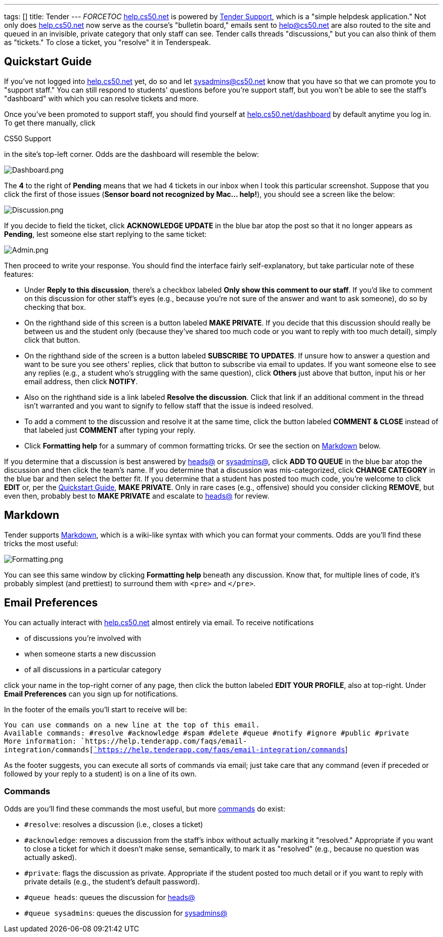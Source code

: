 ---
tags: []
title: Tender
---
__FORCETOC__ http://help.cs50.net/[help.cs50.net] is powered by
http://tenderapp.com/[Tender Support], which is a "simple helpdesk
application." Not only does http://help.cs50.net/[help.cs50.net] now
serve as the course's "bulletin board," emails sent to help@cs50.net are
also routed to the site and queued in an invisible, private category
that only staff can see. Tender calls threads "discussions," but you can
also think of them as "tickets." To close a ticket, you "resolve" it in
Tenderspeak.

[[]]
Quickstart Guide
----------------

If you've not logged into http://help.cs50.net/[help.cs50.net] yet, do
so and let sysadmins@cs50.net know that you have so that we can promote
you to "support staff." You can still respond to students' questions
before you're support staff, but you won't be able to see the staff's
"dashboard" with which you can resolve tickets and more.

Once you've been promoted to support staff, you should find yourself at
http://help.cs50.net/dashboard[help.cs50.net/dashboard] by default
anytime you log in. To get there manually, click

CS50 Support

in the site's top-left corner. Odds are the dashboard will resemble the
below:

image:Dashboard.png[Dashboard.png,title="image"]

The *4* to the right of *Pending* means that we had 4 tickets in our
inbox when I took this particular screenshot. Suppose that you click the
first of those issues (*Sensor board not recognized by Mac... help!*),
you should see a screen like the below:

image:Discussion.png[Discussion.png,title="image"]

If you decide to field the ticket, click *ACKNOWLEDGE UPDATE* in the
blue bar atop the post so that it no longer appears as *Pending*, lest
someone else start replying to the same ticket:

image:Admin.png[Admin.png,title="image"]

Then proceed to write your response. You should find the interface
fairly self-explanatory, but take particular note of these features:

* Under *Reply to this discussion*, there's a checkbox labeled *Only
show this comment to our staff*. If you'd like to comment on this
discussion for other staff's eyes (e.g., because you're not sure of the
answer and want to ask someone), do so by checking that box.
* On the righthand side of this screen is a button labeled *MAKE
PRIVATE*. If you decide that this discussion should really be between us
and the student only (because they've shared too much code or you want
to reply with too much detail), simply click that button.
* On the righthand side of the screen is a button labeled *SUBSCRIBE TO
UPDATES*. If unsure how to answer a question and want to be sure you see
others' replies, click that button to subscribe via email to updates. If
you want someone else to see any replies (e.g., a student who's
struggling with the same question), click *Others* just above that
button, input his or her email address, then click *NOTIFY*.
* Also on the righthand side is a link labeled *Resolve the discussion*.
Click that link if an additional comment in the thread isn't warranted
and you want to signify to fellow staff that the issue is indeed
resolved.
* To add a comment to the discussion and resolve it at the same time,
click the button labeled *COMMENT & CLOSE* instead of that labeled just
*COMMENT* after typing your reply.
* Click *Formatting help* for a summary of common formatting tricks. Or
see the section on link:#Markdown[Markdown] below.

If you determine that a discussion is best answered by
mailto:heads@cs50.net[heads@] or mailto:sysadmins@cs50.net[sysadmins@],
click *ADD TO QUEUE* in the blue bar atop the discussion and then click
the team's name. If you determine that a discussion was mis-categorized,
click *CHANGE CATEGORY* in the blue bar and then select the better fit.
If you determine that a student has posted too much code, you're welcome
to click *EDIT* or, per the link:#Quickstart_Guide[Quickstart Guide],
*MAKE PRIVATE*. Only in rare cases (e.g., offensive) should you consider
clicking *REMOVE*, but even then, probably best to *MAKE PRIVATE* and
escalate to mailto:heads@cs50.net[heads@] for review.

[[]]
Markdown
--------

Tender supports
http://daringfireball.net/projects/markdown/syntax[Markdown], which is a
wiki-like syntax with which you can format your comments. Odds are
you'll find these tricks the most useful:

image:Formatting.png[Formatting.png,title="image"]

You can see this same window by clicking *Formatting help* beneath any
discussion. Know that, for multiple lines of code, it's probably
simplest (and prettiest) to surround them with `&lt;pre&gt;` and
`&lt;/pre&gt;`.

[[]]
Email Preferences
-----------------

You can actually interact with http://help.cs50.net/[help.cs50.net]
almost entirely via email. To receive notifications

* of discussions you're involved with
* when someone starts a new discussion
* of all discussions in a particular category

click your name in the top-right corner of any page, then click the
button labeled *EDIT YOUR PROFILE*, also at top-right. Under *Email
Preferences* can you sign up for notifications.

In the footer of the emails you'll start to receive will be:

`You can use commands on a new line at the top of this email.` +
`Available commands: #resolve #acknowledge #spam #delete #queue #notify #ignore #public #private` +
`More information: `https://help.tenderapp.com/faqs/email-integration/commands[https://help.tenderapp.com/faqs/email-integration/commands[`https://help.tenderapp.com/faqs/email-integration/commands`]]

As the footer suggests, you can execute all sorts of commands via email;
just take care that any command (even if preceded or followed by your
reply to a student) is on a line of its own.

[[]]
Commands
~~~~~~~~

Odds are you'll find these commands the most useful, but more
https://help.tenderapp.com/faqs/email-integration/commands[commands] do
exist:

* `#resolve`: resolves a discussion (i.e., closes a ticket)
* `#acknowledge`: removes a discussion from the staff's inbox without
actually marking it "resolved." Appropriate if you want to close a
ticket for which it doesn't make sense, semantically, to mark it as
"resolved" (e.g., because no question was actually asked).
* `#private`: flags the discussion as private. Appropriate if the
student posted too much detail or if you want to reply with private
details (e.g., the student's default password).
* `#queue heads`: queues the discussion for
mailto:heads@cs50.net[heads@]
* `#queue sysadmins`: queues the discussion for
mailto:sysadmins@cs50.net[sysadmins@]

